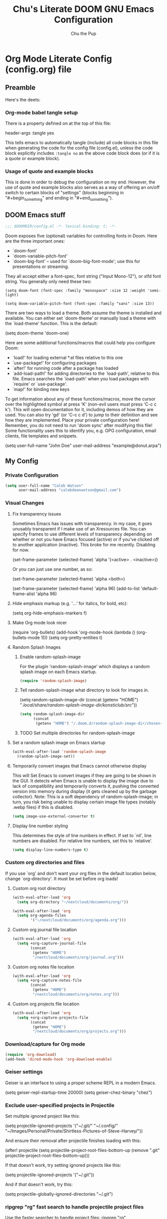 #+TITLE: Chu's Literate DOOM GNU Emacs Configuration
#+AUTHOR: Chu the Pup
#+DESCRIPTION: Chu's Literate Doom GNU Emacs configuration
#+PROPERTY: header-args :tangle yes
* Org Mode Literate Config (config.org) file
** Preamble
Here's the deets:
*** Org-mode babel tangle setup
There is a property defined on at the top of this file:
#+begin_example emacs-lisp
header-args :tangle yes
#+end_example
This tells emacs to automatically tangle (include) all code blocks in this file when generating the code for the config file (config.el), unless the code block explicitly includes =:tangle no= as the above code block does (or if it is a quote or example block).
*** Usage of quote and example blocks
This is done in order to debug the configuration on my end. However, the use of quote and example blocks also serves as a way of offering an on/off switch to certain blocks of "settings" (blocks beginning in "#+begin_something" and ending in "#+end_something").
** DOOM Emacs stuff
#+begin_src emacs-lisp
;;; $DOOMDIR/config.el -*- lexical-binding: t; -*-
#+end_src
Doom exposes five (optional) variables for controlling fonts in Doom. Here are the three important ones:
+ `doom-font'
+ `doom-variable-pitch-font'
+ `doom-big-font' -- used for `doom-big-font-mode'; use this for presentations or streaming.
They all accept either a font-spec, font string ("Input Mono-12"), or xlfd font string. You generally only need these two:
#+begin_example
(setq doom-font (font-spec :family "monospace" :size 12 :weight 'semi-light)
#+end_example
#+begin_example
(setq doom-variable-pitch-font (font-spec :family "sans" :size 13))
#+end_example
There are two ways to load a theme. Both assume the theme is installed and available. You can either set `doom-theme' or manually load a theme with the `load-theme' function. This is the default:
#+begin_example emacs-lisp
(setq doom-theme 'doom-one)
#+end_example
Here are some additional functions/macros that could help you configure Doom:
- `load!' for loading external *.el files relative to this one
- `use-package!' for configuring packages
- `after!' for running code after a package has loaded
- `add-load-path!' for adding directories to the `load-path', relative to
  this file. Emacs searches the `load-path' when you load packages with
  `require' or `use-package'.
- `map!' for binding new keys
To get information about any of these functions/macros, move the cursor over the highlighted symbol at press 'K' (non-evil users must press 'C-c c k'). This will open documentation for it, including demos of how they are used.
You can also try 'gd' (or 'C-c c d') to jump to their definition and see how they are implemented.
Place your private configuration here! Remember, you do not need to run 'doom sync' after modifying this file!
Some functionality uses this to identify you, e.g. GPG configuration, email clients, file templates and snippets.
#+begin_example emacs-lisp
(setq user-full-name "John Doe"
      user-mail-address "example@donut.arpa")
#+end_example
** My Config
*** Private Configuration
#+begin_src emacs-lisp
(setq user-full-name "Caleb Watson"
      user-mail-address "calebdeanwatson@gmail.com")
#+end_src
*** Visual Changes
**** Fix transparency issues
Sometimes Emacs has issues with transparency. In my case, it goes unusably transparent if I make use of an Xresources file.
You can specify frames to use different levels of transparency depending on whether or not you have Emacs focused (active) or if you've clicked off to another application (inactive).
This broke for me recently. Disabling for now.
#+begin_example emacs-lisp
(set-frame-parameter (selected-frame) 'alpha '(<active> . <inactive>))
#+end_example
Or you can just use one number, as so:
#+begin_example emacs-lisp
(set-frame-parameter (selected-frame) 'alpha <both>)
#+end_example
#+begin_example emacs-lisp
(set-frame-parameter (selected-frame) 'alpha 96)
(add-to-list 'default-frame-alist 'alpha 96)
#+end_example
**** Hide emphasis markup (e.g. '/...'/ for italics, for bold, etc):
#+begin_example emacs-lisp
(setq org-hide-emphasis-markers f)
#+end_example
**** Make Org mode look nicer
#+begin_example emacs-lisp
(require 'org-bullets)
(add-hook 'org-mode-hook (lambda () (org-bullets-mode 1)))
(setq org-pretty-entities t)
#+end_example
**** Random Splash Images
***** Enable random-splash-image
For the plugin 'random-splash-image' which displays a random splash image on each Emacs startup.
#+begin_src emacs-lisp
(require 'random-splash-image)
#+end_src
***** Tell random-splash-image what directory to look for images in.
#+begin_example emacs-lisp
(setq random-splash-image-dir
      (concat
       (getenv "HOME") "/.local/share/random-splash-image-dir/konsticlub/src/"))
#+end_example
#+begin_src emacs-lisp
(setq random-splash-image-dir
      (concat
       (getenv "HOME") "/.doom.d/random-splash-image-dir/chosen-splash-images/src/"))
#+end_src
***** TODO Set multiple directories for random-splash-image
**** Set a random splash image on Emacs startup
#+begin_src emacs-lisp
(with-eval-after-load 'random-splash-image
  (random-splash-image-set))
#+end_src
**** Temporarily convert images that Emacs cannot otherwise display
This will Set Emacs to convert images if they are going to be shown in the GUI. It detects when Emacs is unable to display the image due to lack of compatibility and temporarily converts it, pushing the converted version into memory during display (it gets cleaned up by the garbage collector).
Note: This is a soft dependency of random-splash-image; in turn, you risk being unable to display certain image file types (notably .webp files) if this is disabled.
#+begin_src emacs-lisp
(setq image-use-external-converter t)
#+end_src
**** Display line number styling
This determines the style of line numbers in effect. If set to `nil', line numbers are disabled. For relative line numbers, set this to `relative'.
#+begin_src emacs-lisp
(setq display-line-numbers-type t)
#+end_src
*** Custom org directories and files
If you use `org' and don't want your org files in the default location below, change `org-directory'. It must be set before org loads!
**** Custom org root directory
#+begin_src emacs-lisp
(with-eval-after-load 'org
  (setq org-directory "~/nextcloud/documents/org/"))
#+end_src
#+begin_src emacs-lisp
(with-eval-after-load 'org
  (setq org-agenda-files
        '("~/nextcloud/documents/org/agenda.org")))
#+end_src
**** Custom org journal file location
#+begin_src emacs-lisp
(with-eval-after-load 'org
  (setq +org-capture-journal-file
        (concat
         (getenv "HOME")
         "/nextcloud/documents/org/journal.org")))
#+end_src
**** Custom org notes file location
#+begin_src emacs-lisp
(with-eval-after-load 'org
  (setq +org-capture-notes-file
        (concat
         (getenv "HOME")
         "/nextcloud/documents/org/notes.org")))
#+end_src
**** Custom org projects file location
#+begin_src emacs-lisp
(with-eval-after-load 'org
  (setq +org-capture-projects-file
        (concat
         (getenv "HOME")
         "/nextcloud/documents/org/projects.org")))
#+end_src
*** Download/capture for Org mode
#+begin_src emacs-lisp
(require 'org-download)
(add-hook 'dired-mode-hook 'org-download-enable)
#+end_src
*** Geiser settings
Geiser is an interface to using a proper scheme REPL in a modern Emacs.
#+begin_example emacs-lisp
(setq geiser-repl-startup-time 20000)
(setq geiser-chez-binary "chez")
#+end_example
*** Exclude user-specified projects in Projectile
Set multiple ignored project like this:
#+begin_example emacs-lisp
(setq projectile-ignored-projects '("~/.git/"
                                    "~/.config/"
                                    "~/Images/Personal/Private/Shirtless-Pictures-of-Steve-Harvey/"))
#+end_example
And ensure their removal after projectile finishes loading with this:
#+begin_example emacs-lisp
(after! projectile
  (setq projectile-project-root-files-bottom-up
        (remove ".git" projectile-project-root-files-bottom-up)))
#+end_example
If that doesn't work, try setting ignored projects like this:
#+begin_example emacs-lisp
(setq projectile-ignored-projects '("~/.git"))
#+end_example
And if /that/ doesn't work, try this:
#+begin_example emacs-lisp
(setq projectile-globally-ignored-directories "~/.git")
#+end_example
*** ripgrep "rg" fast search to handle projectile project files
Use the faster searcher to handle project files: ripgrep "rg"
#+begin_src emacs-lisp
(when (and (not (executable-find "fd"))
           (executable-find "rg"))
  (setq projectile-generic-command
        (let ((rg-cmd ""))
          (dolist (dir projectile-globally-ignored-directories)
            (setq rg-cmd (format "%s --glob '!%s'" rg-cmd dir)))
          (setq rg-ignorefile
                (concat "--ignore-file" " "
                        (expand-file-name "rg_ignore" user-emacs-directory)))
          (concat "rg -0 --files --color=never --hidden" rg-cmd " " rg-ignorefile))))
#+end_src
*** Load package org-pandoc-import after org loads.
#+begin_src emacs-lisp
(use-package! org-pandoc-import :after org)
#+end_src
*** Enable active presence on Discord for Emacs
*Note:* This will tell anyone on your Discord your current activity status in Emacs—with a pretty hefty amount of detail as well. If you feel like this violates your sense of privacy, either keep it wrapped with
#+begin_quote
#+begin_example
...
#+end_example
#+end_quote
or just delete it entirely.
#+begin_example emacs-lisp
(elcord-mode)
#+end_example
*** LaTeX classes for org mode with org-latex-classes
Helpful when editing LaTeX documents.
#+begin_src emacs-lisp
(with-eval-after-load 'ox-latex
(add-to-list 'org-latex-classes
             '("org-plain-latex"
               "\\documentclass{article}
           [NO-DEFAULT-PACKAGES]
           [PACKAGES]
           [EXTRA]"
               ("\\section{%s}" . "\\section*{%s}")
               ("\\subsection{%s}" . "\\subsection*{%s}")
               ("\\subsubsection{%s}" . "\\subsubsection*{%s}")
               ("\\paragraph{%s}" . "\\paragraph*{%s}")
               ("\\subparagraph{%s}" . "\\subparagraph*{%s}"))))
#+end_src
*** A not-stupid way to archive sections of Org documents
By default, using the Org mode archive function 'org-archive-subtree-default' does not capture the higher-level headings a particular subheading was sitting under when it was archived, which makes a mess of the archive file that gets created. Use this instead!
#+begin_example emacs-lisp
;; org-archive-subtree-hierarchical.el
;;
;; version 0.2
;; modified from https://lists.gnu.org/archive/html/emacs-orgmode/2014-08/msg00109.html
;; modified from https://stackoverflow.com/a/35475878/259187
;; In orgmode
;; * A
;; ** AA
;; *** AAA
;; ** AB
;; *** ABA
;; Archiving AA will remove the subtree from the original file and create
;; it like that in archive target:
;; * AA
;; ** AAA
;; And this give you
;; * A
;; ** AA
;; *** AAA
;;
;; Install file to your include path and include in your init file with:
;;
;;  (require 'org-archive-subtree-hierarchical)
;;  (setq org-archive-default-command 'org-archive-subtree-hierarchical)
;;
#+end_src
#+begin_src emacs-lisp
(provide 'org-archive-subtree-hierarchical)
(require 'org-archive)
(defun org-archive-subtree-hierarchical--line-content-as-string ()
  "Returns the content of the current line as a string"
  (save-excursion
    (beginning-of-line)
    (buffer-substring-no-properties
     (line-beginning-position) (line-end-position))))
(defun org-archive-subtree-hierarchical--org-child-list ()
  "This function returns all children of a heading as a list. "
  (interactive)
  (save-excursion
    ;; this only works with org-version > 8.0, since in previous
    ;; org-mode versions the function (org-outline-level) returns
    ;; gargabe when the point is not on a heading.
    (if (= (org-outline-level) 0)
        (outline-next-visible-heading 1)
      (org-goto-first-child))
    (let ((child-list (list (org-archive-subtree-hierarchical--line-content-as-string))))
      (while (org-goto-sibling)
        (setq child-list (cons (org-archive-subtree-hierarchical--line-content-as-string) child-list)))
      child-list)))
(defun org-archive-subtree-hierarchical--org-struct-subtree ()
  "This function returns the tree structure in which a subtree
belongs as a list."
  (interactive)
  (let ((archive-tree nil))
    (save-excursion
      (while (org-up-heading-safe)
        (let ((heading
               (buffer-substring-no-properties
                (line-beginning-position) (line-end-position))))
          (if (eq archive-tree nil)
              (setq archive-tree (list heading))
            (setq archive-tree (cons heading archive-tree))))))
    archive-tree))
(defun org-archive-subtree-hierarchical ()
  "This function archives a subtree hierarchical"
  (interactive)
  (let ((org-tree (org-archive-subtree-hierarchical--org-struct-subtree))
        (this-buffer (current-buffer))
        (file (abbreviate-file-name
               (or (buffer-file-name (buffer-base-buffer))
                   (error "No file associated to buffer")))))
    (save-excursion
      (setq location org-archive-location
            afile (car (org-archive--compute-location
		                   (or (org-entry-get nil "ARCHIVE" 'inherit) location)))
            ;; heading (org-extract-archive-heading location)
            infile-p (equal file (abbreviate-file-name (or afile ""))))
      (unless afile
        (error "Invalid `org-archive-location'"))
      (if (> (length afile) 0)
          (setq newfile-p (not (file-exists-p afile))
                visiting (find-buffer-visiting afile)
                buffer (or visiting (find-file-noselect afile)))
        (setq buffer (current-buffer)))
      (unless buffer
        (error "Cannot access file \"%s\"" afile))
      (org-cut-subtree)
      (set-buffer buffer)
      (org-mode)
      (goto-char (point-min))
      (while (not (equal org-tree nil))
        (let ((child-list (org-archive-subtree-hierarchical--org-child-list)))
          (if (member (car org-tree) child-list)
              (progn
                (search-forward (car org-tree) nil t)
                (setq org-tree (cdr org-tree)))
            (progn
              (goto-char (point-max))
              (newline)
              (org-insert-struct org-tree)
              (setq org-tree nil)))))
      (newline)
      (org-yank)
      (when (not (eq this-buffer buffer))
        (save-buffer))
      (message "Subtree archived %s"
               (concat "in file: " (abbreviate-file-name afile))))))
(defun org-insert-struct (struct)
  "TODO"
  (interactive)
  (when struct
    (insert (car struct))
    (newline)
    (org-insert-struct (cdr struct))))
(defun org-archive-subtree ()
  (org-archive-subtree-hierarchical))
#+end_src
**** Change the default Org archive function to be the not-stupid one
#+begin_src emacs-lisp
(setq org-archive-default-command 'org-archive-subtree-hierarchical)
#+end_src
*** EPG: Letting Emacs query for GPG passwords
Allow Emacs to handle queries for gpg passwords.
Disabled for now.
#+begin_example emacs-lisp
(setf epg-pinentry-mode 'loopback)
(defun pinentry-emacs (desc prompt ok error)
  (let ((str (read-passwd
              (concat (replace-regexp-in-string "%22" "\""
                      (replace-regexp-in-string "%0A" "\n" desc)) prompt ": ")))) str))
#+end_example
*** Ensure that blank lines exist between headings and between headings and their contents.
#+begin_example emacs-lisp
;;;###autoload
(defun unpackaged/org-fix-blank-lines (&optional prefix)
;; "Ensure that blank lines exist between headings and between headings and their contents.
;; With prefix, operate on whole buffer. Ensures that blank lines
;; exist after each headings's drawers."
  (interactive "P")
  (org-map-entries (lambda ()
                     (org-with-wide-buffer
                      ;; `org-map-entries' narrows the buffer, which prevents us from seeing
                      ;; newlines before the current heading, so we do this part widened.
                      (while (not (looking-back "\n\n" nil))
                        ;; Insert blank lines before heading.
                        (insert "\n")))
                     (let ((end (org-entry-end-position)))
                       ;; Insert blank lines before entry content
                       (forward-line)
                       (while (and (org-at-planning-p)
                                   (< (point) (point-max)))
                         ;; Skip planning lines
                         (forward-line))
                       (while (re-search-forward org-drawer-regexp end t)
                         ;; Skip drawers. You might think that `org-at-drawer-p' would suffice, but
                         ;; for some reason it doesn't work correctly when operating on hidden text.
                         ;; This works, taken from `org-agenda-get-some-entry-text'.
                         (re-search-forward "^[ \t]*:END:.*\n?" end t)
                         (goto-char (match-end 0)))
                       (unless (or (= (point) (point-max))
                                   (org-at-heading-p)
                                   (looking-at-p "\n"))
                         (insert "\n"))))
                   t (if prefix
                         nil
                       'tree)))
#+end_example
*** Periodic saving of recent files list (recentf):
Might be broken, disabling for now.
#+begin_example emacs-lisp
(run-at-time nil (* 5 60) 'recentf-save-list)
#+end_example
*** Ledger
**** Ledger file location defaults
#+begin_src emacs-lisp
(setq ledger-schedule-file "~/nextcloud/documents/ledger/ledger-schedule.ledger")
#+end_src
*** EAF (disabled)
#+begin_example emacs-lisp
(use-package! eaf
  :load-path "~/.elisp/emacs-application-framework" ; Change this to wherever you cloned the EAF git repo.
  :init
  :custom
  (eaf-browser-continue-where-left-off t)
  (eaf-browser-enable-adblocker t)
  (browse-url-browser-function 'eaf-open-browser) ;; Make EAF Browser my default browser
  :config
  (defalias 'browse-web #'eaf-open-browser)
  (require 'eaf-file-manager)
  (require 'eaf-music-player)
  (require 'eaf-image-viewer)
  (require 'eaf-camera)
  (require 'eaf-demo)
  (require 'eaf-airshare)
  (require 'eaf-terminal)
  (require 'eaf-markdown-previewer)
  (require 'eaf-video-player)
  (require 'eaf-vue-demo)
  (require 'eaf-file-sender)
  (require 'eaf-pdf-viewer)
  (require 'eaf-mindmap)
  (require 'eaf-netease-cloud-music)
  (require 'eaf-jupyter)
  (require 'eaf-org-previewer)
  (require 'eaf-system-monitor)
  (require 'eaf-rss-reader)
  (require 'eaf-file-browser)
  (require 'eaf-browser)
  (require 'eaf-org)
  (require 'eaf-mail)
  (require 'eaf-git)
  (when (display-graphic-p)
    (require 'eaf-all-the-icons))
  (require 'eaf-evil)
  (define-key key-translation-map (kbd "SPC")
    (lambda (prompt)
      (if (derived-mode-p 'eaf-mode)
          (pcase eaf--buffer-app-name
            ("browser" (if  (string= (eaf-call-sync "call_function" eaf--buffer-id "is_focus") "True")
                           (kbd "SPC")
                         (kbd eaf-evil-leader-key)))
            ("pdf-viewer" (kbd eaf-evil-leader-key))
            ("image-viewer" (kbd eaf-evil-leader-key))
            (_  (kbd "SPC")))
        (kbd "SPC")))))
#+end_example
*** Achievements in Emacs
#+begin_src emacs-lisp
(achievements-mode)
#+end_src
*** slime instead of sly :toggleable:
#+begin_example emacs-lisp
(setq org-babel-lisp-eval-fn slime-eval) ; this may not be formatted correctly
#+end_example
*** Fix DOOM Emacs org-fold issue :patch:
#+begin_src emacs-lisp
(setq org-fold-core-style 'overlays)
#+end_src
*** Fix DOOM Emacs centaur errors :patch:temporary:
#+begin_example emacs-lisp
(centaur-tabs-group-by-projectile-project)
#+end_example
*** clhs
#+begin_src emacs-lisp
(load "/home/chu/.local/share/quicklisp/clhs-use-local.el" t)
#+end_src
*** default emacs browser
#+begin_src emacs-lisp
(setq browse-url-generic-program "firefox")
(setq browse-url-browser-function "firefox")
(setq browse-url-firefox-program "firefox")
#+end_src

#+RESULTS:
: eww

* Referenced
** [[https://raw.githubusercontent.com/gilbertw1/emacs-literate-starter/master/emacs.org][DOOM Emacs Literate Config]]
By Gilbert. Thanks, Gilbert.
** [[https://github.com/alphapapa/unpackaged.el#ensure-blank-lines-between-headings-and-before-contents][alphapapa/unpackaged.el: A collection of useful Emacs Lisp code that isn't substantial enough to be packaged]]
This is where the 'unpackaged/org-fix-blank-lines' function was sourced from.
By alphapapa. Thanks, alphapapa.
** [[https://stackoverflow.com/a/35475878/259187][org-archive-subtree-hierarchical.el v0.2]]
By [[https://gist.github.com/kepi/2f4acc3cc93403c75fbba5684c5d852d][Kepi]]. Thanks, Kepi.
*** [[https://lists.gnu.org/archive/html/emacs-orgmode/2014-08/msg00109.html][org-archive-subtree-hierarchical.el v0.1]]
By [[https://lists.gnu.org/archive/html/emacs-orgmode/2014-08/msg00109.html][Florian Adamsky]]. Thanks, Florian Adamsky.
